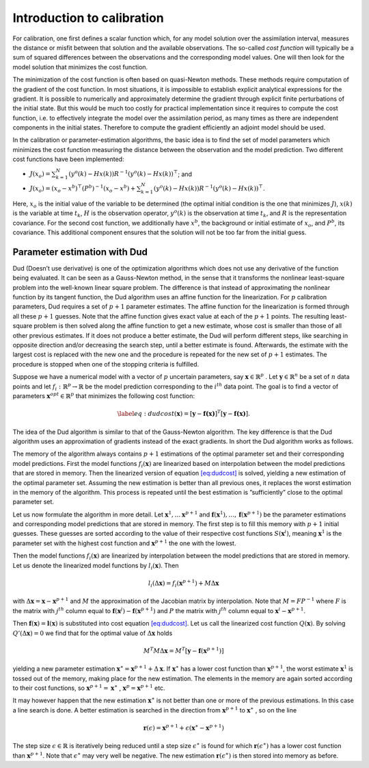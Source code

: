 ===========================
Introduction to calibration
===========================

For calibration, one first defines a scalar function which, for any model solution over
the assimilation interval, measures the distance or misfit between that
solution and the available observations. The so-called *cost function*
will typically be a sum of squared differences between the observations and the
corresponding model values. One will then look for the model solution that
minimizes the cost function.

The minimization of the cost function is often based on quasi-Newton methods.
These methods require computation of the gradient of the cost function. In most
situations, it is impossible to establish explicit analytical expressions for
the gradient. It is possible to numerically and approximately determine the
gradient through explicit finite perturbations of the initial state. But this
would be much too costly for practical implementation since it requires to
compute the cost function, i.e. to effectively integrate the model over the
assimilation period, as many times as there are independent components in the
initial states. Therefore to compute the gradient efficiently an adjoint model
should be used.

In the calibration or parameter-estimation algorithms, the basic idea is
to find the set of model parameters which minimizes the cost function
measuring the distance between the observation and the model prediction.
Two different cost functions have been implemented:

* :math:`J(x_o) = \sum_{k=1}^N (y^o(k)-Hx(k))R^{-1}(y^o(k)-Hx(k))^\top`; and

* :math:`J(x_o) = (x_o-x^b)^\top(P^b)^{-1}(x_o-x^b)+\sum_{k=1}^N (y^o(k)-Hx(k))R^{-1}(y^o(k)-Hx(k))^\top`.

Here, :math:`x_o` is the initial value of the variable to be determined 
(the optimal initial condition is the one that minimizes :math:`J`), :math:`x(k)` is the
variable at time :math:`t_k`, :math:`H` is the observation operator, :math:`y^o(k)` is the observation
at time :math:`t_k`, and :math:`R` is the representation covariance. 
For the second cost function, we additionally have :math:`x^b`, the background or initial estimate of :math:`x_o`,
and :math:`P^b`, its covariance. This additional
component ensures that the solution will not be too far from the initial
guess.

Parameter estimation with Dud
=============================

Dud (Doesn’t use derivative) is one of the optimization algorithms
which does not use any derivative of the function being evaluated. It can
be seen as a Gauss-Newton method, in the sense that it transforms the
nonlinear least-square problem into the well-known linear square
problem. The difference is that instead of approximating the nonlinear
function by its tangent function, the Dud algorithm uses an affine function for
the linearization. For :math:`p` calibration parameters, Dud requires a set of
:math:`p+1` parameter estimates. The affine function for the
linearization is formed through all these :math:`p+1` guesses. Note
that the affine function gives exact value at each of the :math:`p+1`
points. The resulting least-square problem is then solved along the
affine function to get a new estimate, whose cost is smaller than those
of all other previous estimates. If it does not produce a better
estimate, the Dud will perform different steps, like searching in
opposite direction and/or decreasing the search step, until a better
estimate is found. Afterwards, the estimate with the largest cost is
replaced with the new one and the procedure is repeated for the new set
of :math:`p+1` estimates. The procedure is stopped when one of the
stopping criteria is fulfilled.

Suppose we have a numerical model with a vector of :math:`p` uncertain
parameters, say :math:`\mathbf{x} \in \mathbb{R}^p` . Let
:math:`\mathbf{y} \in \mathbb{R}^n` be a set of :math:`n` data points and let
:math:`f_i : \mathbb{R}^p \rightarrow \mathbb{R}` be the model
prediction corresponding to the :math:`i^{th}` data point. The goal is
to find a vector of parameters :math:`\mathbf{x}^{opt} \in \mathbb{R}^p`
that minimizes the following cost function:

.. math::

   \label{eq:dudcost}
   (\mathbf{x}) = [\mathbf{y} - \mathbf{f(x)}]^T [\mathbf{y} - \mathbf{f(x)}].

The idea of the Dud algorithm is similar to that of the Gauss-Newton
algorithm. The key difference is that the Dud algorithm uses an
approximation of gradients instead of the exact gradients. In short the
Dud algorithm works as follows.

The memory of the algorithm always contains :math:`p + 1` estimations of
the optimal parameter set and their corresponding model predictions.
First the model functions :math:`f_i(\mathbf{x})` are linearized based
on interpolation between the model predictions that are stored in
memory. Then the linearized version of
equation `[eq:dudcost] <#eq:dudcost>`__ is solved, yielding a new
estimation of the optimal parameter set. Assuming the new estimation is
better than all previous ones, it replaces the worst estimation in the
memory of the algorithm. This process is repeated until the best
estimation is ”sufficiently” close to the optimal parameter set.

Let us now formulate the algorithm in more detail. Let
:math:`\mathbf{x}^1 , \ldots
\mathbf{x}^{p+1}` and
:math:`\mathbf{f}(\mathbf{x}^1), \ldots, \mathbf{f}(\mathbf{x}^{p+1})`
be the parameter estimations and corresponding model predictions that
are stored in memory. The first step is to fill this memory with
:math:`p+1` initial guesses. These guesses are sorted according to the
value of their respective cost functions :math:`S(\mathbf{x}^i)`, meaning
:math:`\mathbf{x}^1` is the parameter set with the highest cost function
and :math:`\mathbf{x}^{p+1}` the one with the lowest.

Then the model functions :math:`f_i(\mathbf{x})` are linearized by
interpolation between the model predictions that are stored in memory.
Let us denote the linearized model functions by :math:`l_i(\mathbf{x})`.
Then

.. math:: l_i (\Delta \mathbf{x}) = f_i(\mathbf{x}^{p+1}) + M \Delta \mathbf{x}

with :math:`\Delta \mathbf{x} = \mathbf{x} - \mathbf{x}^{p+1}` and
:math:`M` the approximation of the Jacobian matrix by interpolation.
Note that :math:`M = F P^{-1}` where :math:`F` is the matrix with
:math:`j^{th}` column equal to :math:`\mathbf{f}(\mathbf{x}^j)
- \mathbf{f}(\mathbf{x}^{p+1})` and :math:`P` the matrix with
:math:`j^{th}` column equal to :math:`\mathbf{x}^i - \mathbf{x}^{p+1}`.

Then :math:`\mathbf{f}(\mathbf{x}) = \mathbf{l}(\mathbf{x})` is
substituted into cost equation `[eq:dudcost] <#eq:dudcost>`__. Let us
call the linearized cost function :math:`Q(\mathbf{x})`. By solving
:math:`Q'(\Delta \mathbf{x}) = 0` we find that for the optimal value of
:math:`\Delta \mathbf{x}` holds

.. math:: M^T M \Delta \mathbf{x} = M^T \left[\mathbf{y} - \mathbf{f}(\mathbf{x}^{p+1})\right]

yielding a new parameter estimation
:math:`\mathbf{x}^\ast = \mathbf{x}^{p+1}
+ \Delta \mathbf{x}`. If :math:`\mathbf{x}^\ast` has a lower
cost function than :math:`\mathbf{x}^{p+1}`, the worst estimate
:math:`\mathbf{x}^1` is tossed out of the memory, making place for the
new estimation. The elements in the memory are again sorted according to
their cost functions, so :math:`\mathbf{x}^{p+1}
= \mathbf{x}^\ast` , :math:`\mathbf{x}^p = \mathbf{x}^{p+1}` etc.

It may however happen that the new estimation :math:`\mathbf{x}^\ast` is
not better than one or more of the previous estimations. In this case a
line search is done. A better estimation is searched in the direction
from :math:`\mathbf{x}^{p+1}` to :math:`\mathbf{x}^\ast` , so on the
line

.. math:: \mathbf{r}(\epsilon) = \mathbf{x}^{p+1} + \epsilon (\mathbf{x}^\ast - \mathbf{x}^{p+1} )

The step size :math:`\epsilon \in \mathbb{R}` is iteratively being
reduced until a step size :math:`\epsilon^\ast` is found for which
:math:`\mathbf{r}(\epsilon^\ast)` has a lower cost function than
:math:`\mathbf{x}^{p+1}`. Note that :math:`\epsilon^\ast` may very well
be negative. The new estimation :math:`\mathbf{r}(\epsilon^\ast)` is
then stored into memory as before.
